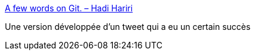 :jbake-type: post
:jbake-status: published
:jbake-title: A few words on Git. – Hadi Hariri
:jbake-tags: git,critique,informatique,design,api,system,_mois_oct.,_année_2020
:jbake-date: 2020-10-15
:jbake-depth: ../
:jbake-uri: shaarli/1602777856000.adoc
:jbake-source: https://nicolas-delsaux.hd.free.fr/Shaarli?searchterm=https%3A%2F%2Fhadihariri.com%2F2020%2F10%2F14%2Fa-few-words-on-git%2F&searchtags=git+critique+informatique+design+api+system+_mois_oct.+_ann%C3%A9e_2020
:jbake-style: shaarli

https://hadihariri.com/2020/10/14/a-few-words-on-git/[A few words on Git. – Hadi Hariri]

Une version développée d'un tweet qui a eu un certain succès
